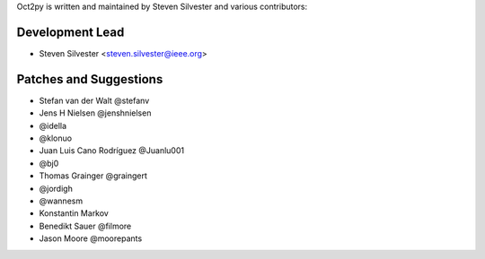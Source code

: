 Oct2py is written and maintained by Steven Silvester and
various contributors:

Development Lead
````````````````

- Steven Silvester <steven.silvester@ieee.org>


Patches and Suggestions
```````````````````````

- Stefan van der Walt @stefanv
- Jens H Nielsen @jenshnielsen
- @idella
- @klonuo
- Juan Luis Cano Rodríguez @Juanlu001
- @bj0
- Thomas Grainger @graingert
- @jordigh
- @wannesm
- Konstantin Markov
- Benedikt Sauer @filmore
- Jason Moore @moorepants

